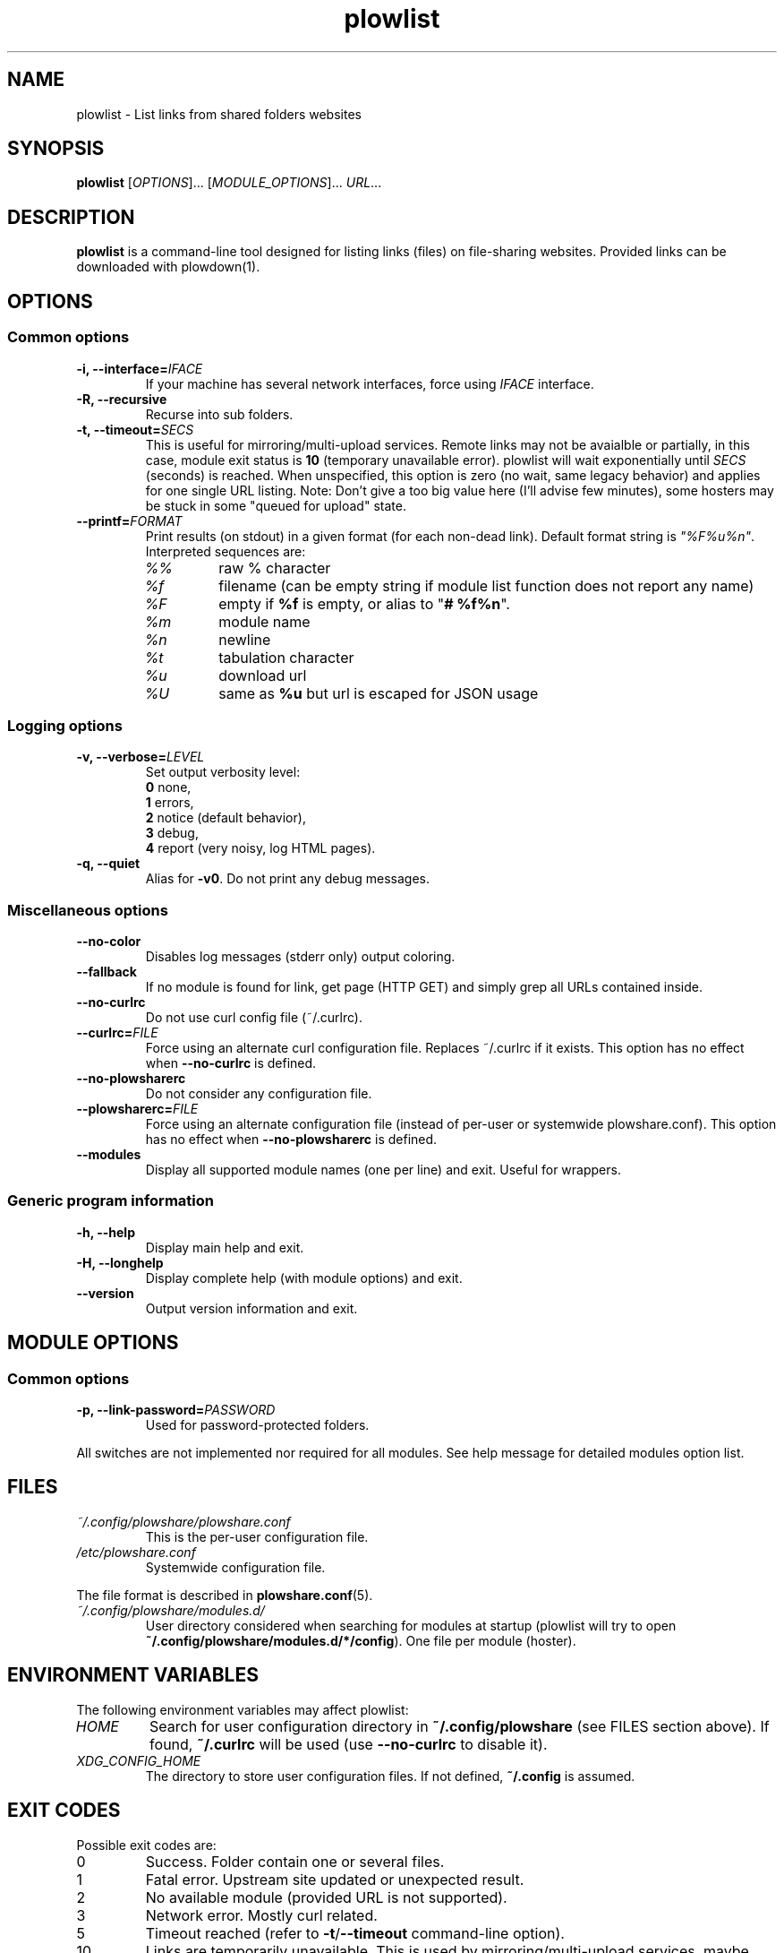 .\" Copyright (c) 2010\-2016 Plowshare Team
.\"
.\" This is free documentation; you can redistribute it and/or
.\" modify it under the terms of the GNU General Public License as
.\" published by the Free Software Foundation; either version 3 of
.\" the License, or (at your option) any later version.
.\"
.\" The GNU General Public License's references to "object code"
.\" and "executables" are to be interpreted as the output of any
.\" document formatting or typesetting system, including
.\" intermediate and printed output.
.\"
.\" This manual is distributed in the hope that it will be useful,
.\" but WITHOUT ANY WARRANTY; without even the implied warranty of
.\" MERCHANTABILITY or FITNESS FOR A PARTICULAR PURPOSE.  See the
.\" GNU General Public License for more details.
.\"
.\" You should have received a copy of the GNU General Public
.\" License along with this manual; if not, see
.\" <http://www.gnu.org/licenses/>.

.TH "plowlist" "1" "July 1, 2016" "GPL" "Plowshare for Bash 4"

.SH NAME
plowlist \- List links from shared folders websites

.SH SYNOPSIS
.B plowlist
[\fIOPTIONS\fP]...
[\fIMODULE_OPTIONS\fP]...
\fIURL\fP...

.SH DESCRIPTION
.B plowlist
is a command-line tool designed for listing links (files) on file-sharing websites.
Provided links can be downloaded with plowdown(1).

.\" ****************************************************************************
.\" * Options                                                                  *
.\" ****************************************************************************
.SH OPTIONS

.SS Common options
.TP
.BI -i, " " --interface= IFACE
If your machine has several network interfaces, force using \fIIFACE\fR interface.
.TP
.B -R, --recursive
Recurse into sub folders.
.TP
.BI -t, " " --timeout= SECS
This is useful for mirroring/multi-upload services. \
Remote links may not be avaialble or partially, in this case, module exit status is \fB10\fR (temporary unavailable error). \
plowlist will wait exponentially until \fISECS\fR (seconds) is reached. \
When unspecified, this option is zero (no wait, same legacy behavior) and applies for one single URL listing.
Note: Don't give a too big value here (I'll advise few minutes), some hosters may be stuck in some "queued for upload" state.
.TP
.BI "   " " " --printf= FORMAT
Print results (on stdout) in a given format (for each non-dead link). Default format string is \fI"%F%u%n"\fR. Interpreted sequences are:
.RS
.TP
\fI%%\fR
raw % character
.TP
\fI%f\fR
filename (can be empty string if module list function does not report any name)
.TP
\fI%F\fR
empty if \fB%f\fR is empty, or alias to "\fB# %f%n\fR".
.TP
\fI%m\fR
module name
.TP
\fI%n\fR
newline
.TP
\fI%t\fR
tabulation character
.TP
\fI%u\fR
download url
.TP
\fI%U\fR
same as \fB%u\fR but url is escaped for JSON usage
.SS Logging options
.TP
.BI -v, " " --verbose= LEVEL
Set output verbosity level:
.RS
\fB0\fR  none,
.RE
.RS
\fB1\fR  errors,
.RE
.RS
\fB2\fR  notice (default behavior),
.RE
.RS
\fB3\fR  debug,
.RE
.RS
\fB4\fR  report (very noisy, log HTML pages).
.RE
.TP
.B -q, --quiet
Alias for \fB-v0\fR. Do not print any debug messages.
.SS Miscellaneous options
.TP
.B "   " --no-color
Disables log messages (stderr only) output coloring.
.TP
.B "   " --fallback
If no module is found for link, get page (HTTP GET) and simply grep all URLs contained inside.
.TP
.B "   " --no-curlrc
Do not use curl config file (~/.curlrc).
.TP
.BI "   " " " --curlrc= FILE
Force using an alternate curl configuration file. Replaces ~/.curlrc if it exists. This option has no effect when
.B --no\-curlrc
is defined.
.TP
.B "   " --no-plowsharerc
Do not consider any configuration file.
.TP
.BI "   " " " --plowsharerc= FILE
Force using an alternate configuration file (instead of per-user or systemwide plowshare.conf). This option has no effect when
.B --no\-plowsharerc
is defined.
.TP
.B "   " --modules
Display all supported module names (one per line) and exit. Useful for wrappers.
.SS Generic program information
.TP
.B -h, --help
Display main help and exit.
.TP
.B -H, --longhelp
Display complete help (with module options) and exit.
.TP
.B "   " --version
Output version information and exit.

.\" ****************************************************************************
.\" * Modules options                                                          *
.\" ****************************************************************************
.SH "MODULE OPTIONS"

.SS Common options
.TP
.BI -p, " " --link-password= PASSWORD
Used for password-protected folders.
.P
All switches are not implemented nor required for all modules. See help message for detailed modules option list.

.\" ****************************************************************************
.\" * Files                                                                    *
.\" ****************************************************************************
.SH "FILES"
.TP
.I ~/.config/plowshare/plowshare.conf
This is the per-user configuration file.
.TP
.I /etc/plowshare.conf
Systemwide configuration file.
.PP
The file format is described in
.BR plowshare.conf (5).
.TP
.I ~/.config/plowshare/modules.d/
User directory considered when searching for modules at startup
(plowlist will try to open \fB~/.config/plowshare/modules.d/*/config\fR). One file per module (hoster).

.\" ****************************************************************************
.\" * Environment Variables                                                    *
.\" ****************************************************************************
.SH "ENVIRONMENT VARIABLES"
The following environment variables may affect plowlist:
.TP
.I HOME
Search for user configuration directory in \fB~/.config/plowshare\fR (see FILES section above).
If found, \fB~/.curlrc\fR will be used (use \fB--no-curlrc\fR to disable it).
.TP
.I XDG_CONFIG_HOME
The directory to store user configuration files. If not defined, \fB~/.config\fR is assumed.

.\" ****************************************************************************
.\" * Exit codes                                                               *
.\" ****************************************************************************
.SH "EXIT CODES"

Possible exit codes are:
.IP 0
Success. Folder contain one or several files.
.IP 1
Fatal error. Upstream site updated or unexpected result.
.IP 2
No available module (provided URL is not supported).
.IP 3
Network error. Mostly curl related.
.IP 5
Timeout reached (refer to \fB-t\fR/\fB--timeout\fR command-line option).
.IP 10
Links are temporarily unavailable. This is used by mirroring/multi-upload services, maybe uploads are still being processed.
.IP 11
Folder is password protected.
.IP 13
Folder has been deleted or does not exist or is empty.
.IP 15
Unknown command line parameter or incompatible options.
.PP
If
.B plowlist
is invoked with multiple links and one or several errors occur, the first error code is returned added with 100.

.\" ****************************************************************************
.\" * Authors / See Also                                                       *
.\" ****************************************************************************
.SH AUTHORS
Plowshare was initially written by Arnau Sanchez. See the AUTHORS file for a list of some of the many other contributors.

Plowshare is (C) 2010-2016 The Plowshare Team
.SH "SEE ALSO"
.BR plowdown (1),
.BR plowup (1),
.BR plowdel (1),
.BR plowprobe (1),
.BR plowshare.conf (5),
.BR plowmod (1).
